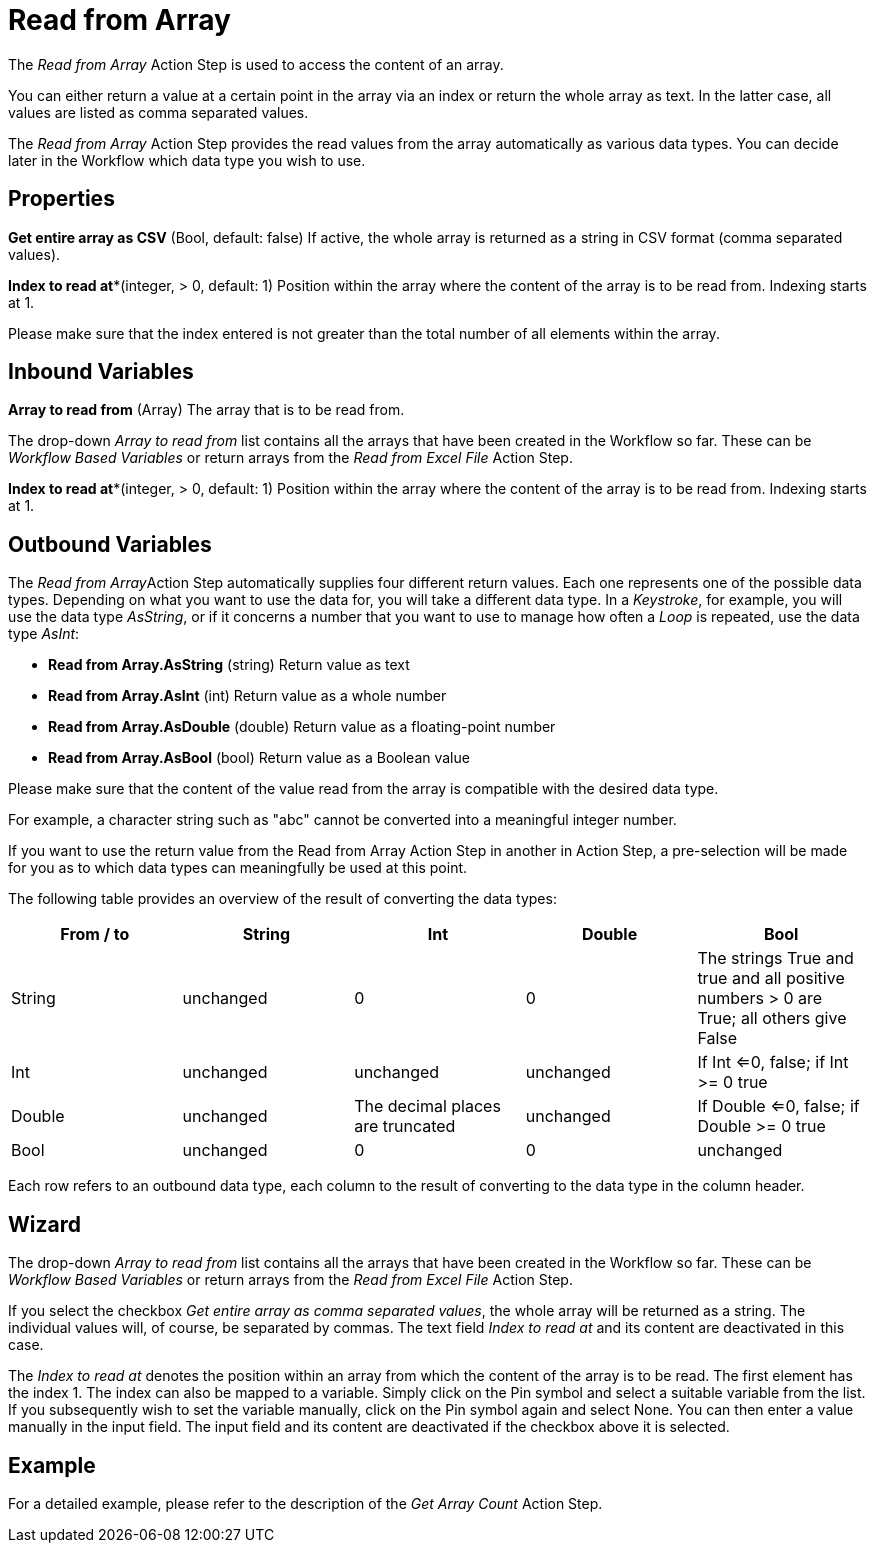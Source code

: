 

= Read from Array

The _Read from Array_ Action Step is used to access the content of an
array.

You can either return a value at a certain point in the array via an
index or return the whole array as text. In the latter case, all values
are listed as comma separated values.

The _Read from Array_ Action Step provides the read values from the
array automatically as various data types. You can decide later in the
Workflow which data type you wish to use.

== Properties

*Get entire array as CSV* (Bool, default: false) If active, the whole
array is returned as a string in CSV format (comma separated values).

*Index to read at**(integer, > 0, default: 1) Position within the array where the content
of the array is to be read from. Indexing starts at 1.

Please make sure that the index entered is not greater than the total
number of all elements within the array.

== Inbound Variables

*Array to read from* (Array) The array that is to be read from.

The drop-down _Array to read from_ list contains all the arrays that
have been created in the Workflow so far. These can be
_Workflow Based Variables_ or return arrays from the _Read from Excel File_ Action Step.

//link:#Array_ReadFromArray_IndexTorReadAt[*Index to read at*]
*Index to read at**(integer, > 0, default: 1) Position within the array where the content
of the array is to be read from. Indexing starts at 1.

== Outbound Variables

The __Read from Array__Action Step automatically supplies four different
return values. Each one represents one of the possible data types.
Depending on what you want to use the data for, you will take a
different data type. In a _Keystroke_, for example, you will use the
data type _AsString_, or if it concerns a number that you want to use to
manage how often a _Loop_ is repeated, use the data type _AsInt_:

* *Read from Array.AsString* (string) Return value as text
* *Read from Array.AsInt* (int) Return value as a whole number
* *Read from Array.AsDouble* (double) Return value as a floating-point
number
* *Read from Array.AsBool* (bool) Return value as a Boolean value

Please make sure that the content of the value read from the array is
compatible with the desired data type.

For example, a character string such as "abc" cannot be converted into a
meaningful integer number.

If you want to use the return value from the Read from Array Action Step
in another in Action Step, a pre-selection will be made for you as to
which data types can meaningfully be used at this point.

The following table provides an overview of the result of converting the
data types:

[cols=",,,,",options="header",]
|===
|From / to |String |Int |Double |Bool
|String |unchanged |0 |0 |The strings True and true and all positive
numbers > 0 are True; all others give False

|Int |unchanged |unchanged |unchanged |If Int <=0, false; if Int >= 0
true

|Double |unchanged |The decimal places are truncated |unchanged |If
Double <=0, false; if Double >= 0 true

|Bool |unchanged |0 |0 |unchanged
|===

Each row refers to an outbound data type, each column to the result of
converting to the data type in the column header.

== Wizard

The drop-down _Array to read from_ list contains all the arrays that
have been created in the Workflow so far. These can be
_Workflow Based Variables_ or return
arrays from the _Read from Excel File_ Action Step.

If you select the checkbox _Get entire array as comma separated values_,
the whole array will be returned as a string. The individual values
will, of course, be separated by commas. The text field _Index to read
at_ and its content are deactivated in this case.

The _Index to read at_ denotes the position within an array from which
the content of the array is to be read. The first element has the index
1. The index can also be mapped to a variable. Simply click on the Pin
symbol and select a suitable variable from the list. If you subsequently
wish to set the variable manually, click on the Pin symbol again and
select None. You can then enter a value manually in the input field. The
input field and its content are deactivated if the checkbox above it is
selected.

== Example

For a detailed example, please refer to the description of the _Get Array Count_ Action Step.
////
== Related Elements

The following sections may help you to better understand the
relationships between the individual array Workflow elements:

* {blank}
* link:\l[Workflow Based Variables]link:#Array_GetArrayCount[Get Array
Count]
* link:#_Set_Variable[Set Array Variable]
////
